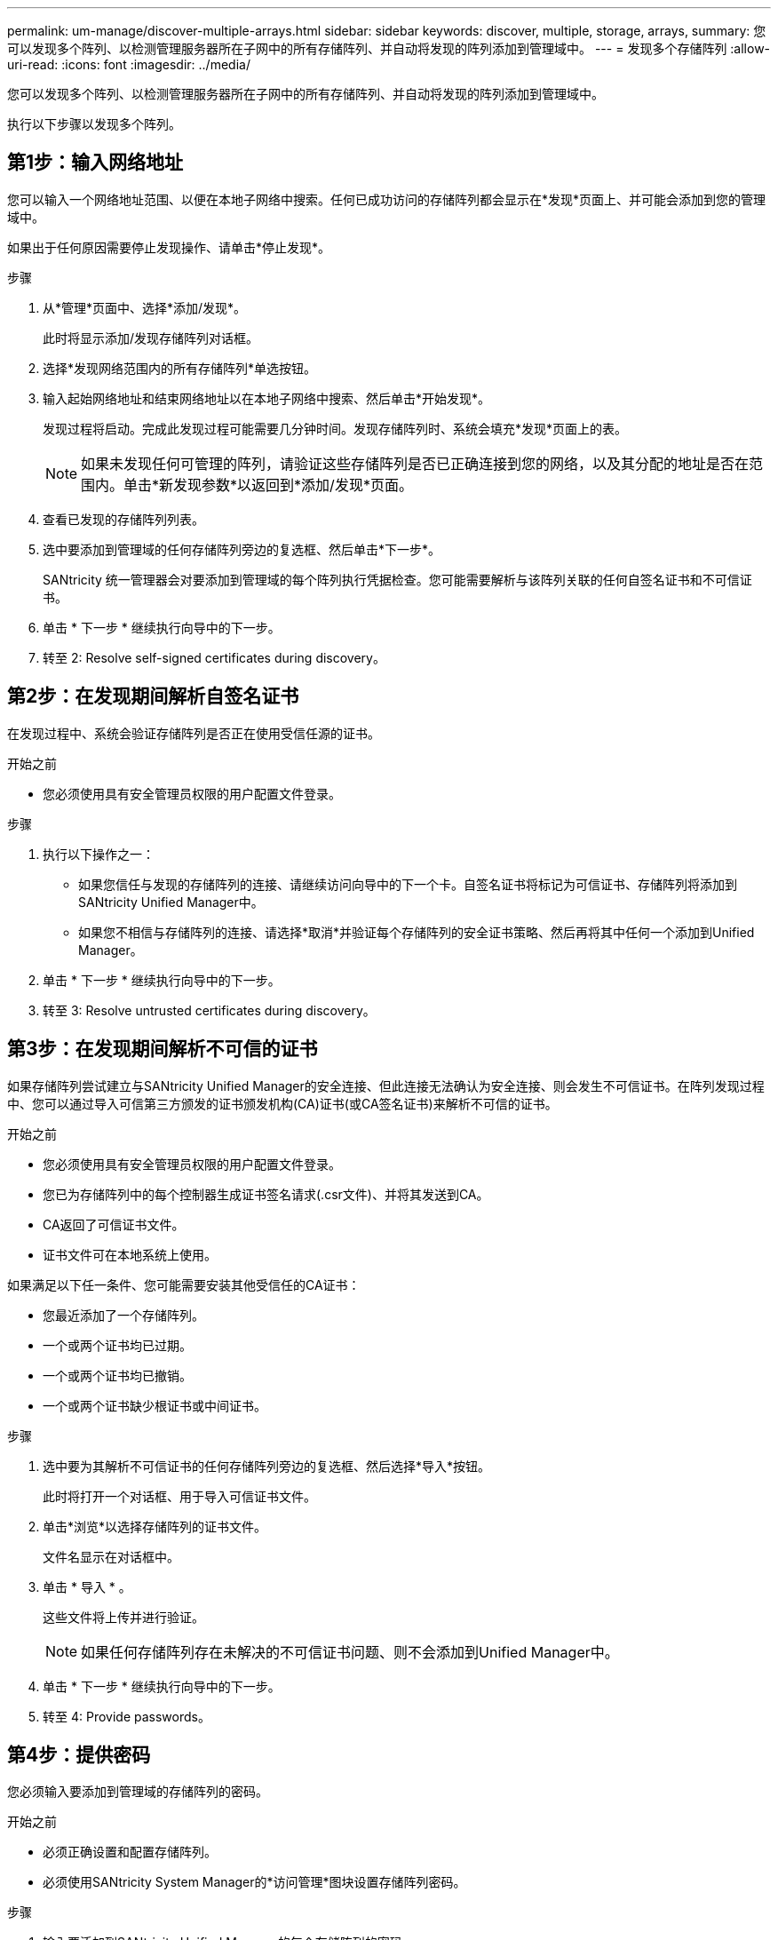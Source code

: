 ---
permalink: um-manage/discover-multiple-arrays.html 
sidebar: sidebar 
keywords: discover, multiple, storage, arrays, 
summary: 您可以发现多个阵列、以检测管理服务器所在子网中的所有存储阵列、并自动将发现的阵列添加到管理域中。 
---
= 发现多个存储阵列
:allow-uri-read: 
:icons: font
:imagesdir: ../media/


[role="lead"]
您可以发现多个阵列、以检测管理服务器所在子网中的所有存储阵列、并自动将发现的阵列添加到管理域中。

执行以下步骤以发现多个阵列。



== 第1步：输入网络地址

您可以输入一个网络地址范围、以便在本地子网络中搜索。任何已成功访问的存储阵列都会显示在*发现*页面上、并可能会添加到您的管理域中。

如果出于任何原因需要停止发现操作、请单击*停止发现*。

.步骤
. 从*管理*页面中、选择*添加/发现*。
+
此时将显示添加/发现存储阵列对话框。

. 选择*发现网络范围内的所有存储阵列*单选按钮。
. 输入起始网络地址和结束网络地址以在本地子网络中搜索、然后单击*开始发现*。
+
发现过程将启动。完成此发现过程可能需要几分钟时间。发现存储阵列时、系统会填充*发现*页面上的表。

+
[NOTE]
====
如果未发现任何可管理的阵列，请验证这些存储阵列是否已正确连接到您的网络，以及其分配的地址是否在范围内。单击*新发现参数*以返回到*添加/发现*页面。

====
. 查看已发现的存储阵列列表。
. 选中要添加到管理域的任何存储阵列旁边的复选框、然后单击*下一步*。
+
SANtricity 统一管理器会对要添加到管理域的每个阵列执行凭据检查。您可能需要解析与该阵列关联的任何自签名证书和不可信证书。

. 单击 * 下一步 * 继续执行向导中的下一步。
. 转至  2: Resolve self-signed certificates during discovery。




== 第2步：在发现期间解析自签名证书

在发现过程中、系统会验证存储阵列是否正在使用受信任源的证书。

.开始之前
* 您必须使用具有安全管理员权限的用户配置文件登录。


.步骤
. 执行以下操作之一：
+
** 如果您信任与发现的存储阵列的连接、请继续访问向导中的下一个卡。自签名证书将标记为可信证书、存储阵列将添加到SANtricity Unified Manager中。
** 如果您不相信与存储阵列的连接、请选择*取消*并验证每个存储阵列的安全证书策略、然后再将其中任何一个添加到Unified Manager。


. 单击 * 下一步 * 继续执行向导中的下一步。
. 转至  3: Resolve untrusted certificates during discovery。




== 第3步：在发现期间解析不可信的证书

如果存储阵列尝试建立与SANtricity Unified Manager的安全连接、但此连接无法确认为安全连接、则会发生不可信证书。在阵列发现过程中、您可以通过导入可信第三方颁发的证书颁发机构(CA)证书(或CA签名证书)来解析不可信的证书。

.开始之前
* 您必须使用具有安全管理员权限的用户配置文件登录。
* 您已为存储阵列中的每个控制器生成证书签名请求(.csr文件)、并将其发送到CA。
* CA返回了可信证书文件。
* 证书文件可在本地系统上使用。


如果满足以下任一条件、您可能需要安装其他受信任的CA证书：

* 您最近添加了一个存储阵列。
* 一个或两个证书均已过期。
* 一个或两个证书均已撤销。
* 一个或两个证书缺少根证书或中间证书。


.步骤
. 选中要为其解析不可信证书的任何存储阵列旁边的复选框、然后选择*导入*按钮。
+
此时将打开一个对话框、用于导入可信证书文件。

. 单击*浏览*以选择存储阵列的证书文件。
+
文件名显示在对话框中。

. 单击 * 导入 * 。
+
这些文件将上传并进行验证。

+
[NOTE]
====
如果任何存储阵列存在未解决的不可信证书问题、则不会添加到Unified Manager中。

====
. 单击 * 下一步 * 继续执行向导中的下一步。
. 转至  4: Provide passwords。




== 第4步：提供密码

您必须输入要添加到管理域的存储阵列的密码。

.开始之前
* 必须正确设置和配置存储阵列。
* 必须使用SANtricity System Manager的*访问管理*图块设置存储阵列密码。


.步骤
. 输入要添加到SANtricity Unified Manager的每个存储阵列的密码。
. *可选：*将存储阵列与组关联：从下拉列表中、选择要与选定存储阵列关联的所需组。
. 单击 * 完成 * 。


存储阵列将添加到管理域中并与选定组(如果指定)关联。

[NOTE]
====
Unified Manager连接到指定存储阵列可能需要几分钟的时间。

====